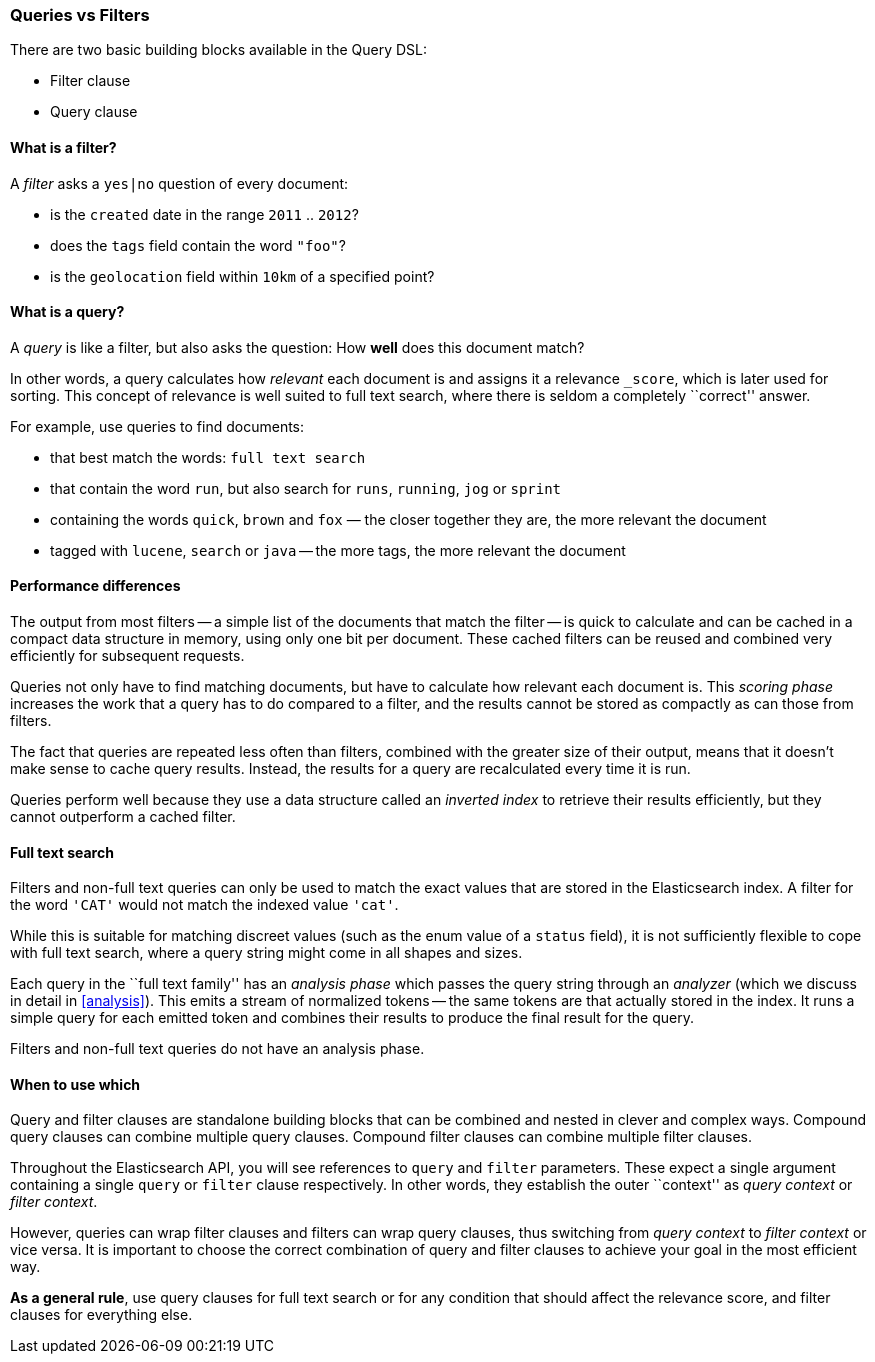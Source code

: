 [[queries_vs_filters]]
=== Queries vs Filters

There are two basic building blocks available in the Query DSL:

* Filter clause
* Query clause

==== What is a filter?

A _filter_ asks a `yes|no` question of every document:

* is the `created` date in the range `2011` .. `2012`?
* does the `tags` field contain the word `"foo"`?
* is the `geolocation` field within `10km` of a specified point?

==== What is a query?

A _query_ is like a filter, but also asks the question:
How *well* does this document match?

In other words, a query calculates how
_relevant_ each document is and assigns it a relevance `_score`, which
is later used for sorting. This concept of relevance is well suited to
full text search, where there is seldom a completely ``correct'' answer.

For example, use queries to find documents:

* that best match the words: `full text search`
* that contain the word `run`, but also search for `runs`, `running`,
  `jog` or `sprint`
* containing the words `quick`, `brown` and `fox` — the closer together they
  are, the more relevant the document
* tagged with `lucene`,  `search` or `java` -- the more tags, the more
  relevant the document

==== Performance differences

The output from most filters -- a simple list of the documents that match
the filter -- is quick to calculate and can be cached in a compact data
structure in memory, using only one bit per document.
These cached filters can be reused and combined very efficiently for subsequent
requests.

Queries not only have to find matching documents, but have to calculate how
relevant each document is.  This _scoring phase_ increases the work that
a query has to do compared to a filter, and the results cannot be stored
as compactly as can those from filters.

The fact that queries are repeated less often than filters, combined with the
greater size of their output, means that it doesn't make sense to cache query
results. Instead, the results for a query are recalculated every time it is run.

Queries perform well because they use a data structure called an
_inverted index_ to retrieve their results efficiently,
but they cannot outperform a cached filter.

==== Full text search

Filters and non-full text queries can only be used to match the exact values
that are stored in the Elasticsearch index. A filter for the word `'CAT'` would
not match the indexed value `'cat'`.

While this is suitable for matching discreet values (such as the enum value
of a `status` field), it is not sufficiently flexible to cope with full
text search, where a query string might come in all shapes and sizes.

Each query in the ``full text family'' has an _analysis phase_
which passes the query string through an _analyzer_ (which we
discuss in detail in <<analysis>>). This emits a stream of
normalized tokens -- the same tokens are that actually stored in the index. It
runs a simple query for each emitted token and combines their results
to produce the final result for the query.

Filters and non-full text queries do not have an analysis phase.

==== When to use which

Query and filter clauses are standalone building blocks that can be
combined and nested in clever and complex ways.  Compound query clauses can
combine multiple query clauses. Compound filter clauses can combine multiple
filter clauses.

Throughout the Elasticsearch API, you will see references to `query` and
`filter` parameters. These expect a single argument containing a
single `query` or `filter` clause respectively. In other words, they
establish the outer ``context'' as _query context_ or _filter context_.

However, queries can wrap filter clauses and filters can wrap query clauses,
thus switching from _query context_ to _filter context_ or vice versa.
It is important to choose the correct combination of query and filter clauses
to achieve your goal in the most efficient way.

*As a general rule*, use query clauses for full text search or for
any condition that should affect the relevance score, and filter clauses
for everything else.
